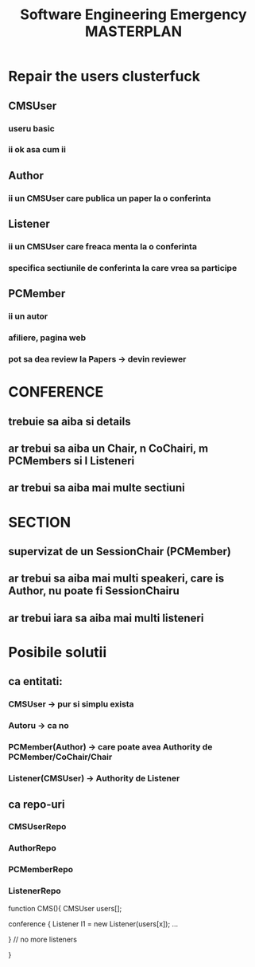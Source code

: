 #+TITLE: Software Engineering Emergency MASTERPLAN

*   Repair the users clusterfuck
**   CMSUser
***   useru basic
***   ii ok asa cum ii
**   Author
***   ii un CMSUser care publica un paper la o conferinta
**   Listener
***   ii un CMSUser care freaca menta la o conferinta
***   specifica sectiunile de conferinta la care vrea sa participe
**   PCMember
***   ii un autor
***   afiliere, pagina web
***   pot sa dea review la Papers -> devin reviewer

*   CONFERENCE
**   trebuie sa aiba si details
**   ar trebui sa aiba un Chair, n CoChairi, m PCMembers si l Listeneri
**   ar trebui sa aiba mai multe sectiuni

*   SECTION
**   supervizat de un SessionChair (PCMember)
**   ar trebui sa aiba mai multi speakeri, care is Author, nu poate fi SessionChairu
**   ar trebui iara sa aiba mai multi listeneri


* Posibile solutii
**   ca entitati:
***   CMSUser -> pur si simplu exista
***   Autoru -> ca no
***   PCMember(Author) -> care poate avea Authority de PCMember/CoChair/Chair
***   Listener(CMSUser) -> Authority de Listener

**   ca repo-uri
***   CMSUserRepo
***   AuthorRepo
***   PCMemberRepo
***   ListenerRepo

function CMS(){
    CMSUser users[];

    conference {
        Listener l1 = new Listener(users[x]);
        ...

    }
    // no more listeners

}
